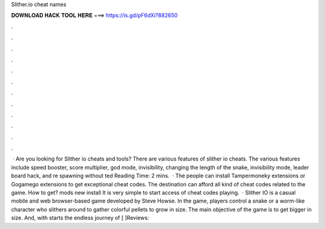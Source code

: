Slither.io cheat names

𝐃𝐎𝐖𝐍𝐋𝐎𝐀𝐃 𝐇𝐀𝐂𝐊 𝐓𝐎𝐎𝐋 𝐇𝐄𝐑𝐄 ===> https://is.gd/pF6dXi?882650

.

.

.

.

.

.

.

.

.

.

.

.

 · Are you looking for Slither io cheats and tools? There are various features of slither io cheats. The various features include speed booster, score multiplier, god mode, invisibility, changing the length of the snake, invisibility mode, leader board hack, and re spawning without ted Reading Time: 2 mins.  · The people can install Tampermoneky extensions or Gogamego extensions to get exceptional  cheat codes. The destination can afford all kind of cheat codes related to the  game. How to get?  mods new install It is very simple to start access of cheat codes playing.  · Slither IO is a casual mobile and web browser-based game developed by Steve Howse. In the game, players control a snake or a worm-like character who slithers around to gather colorful pellets to grow in size. The main objective of the game is to get bigger in size. And, with starts the endless journey of [ ]Reviews: 